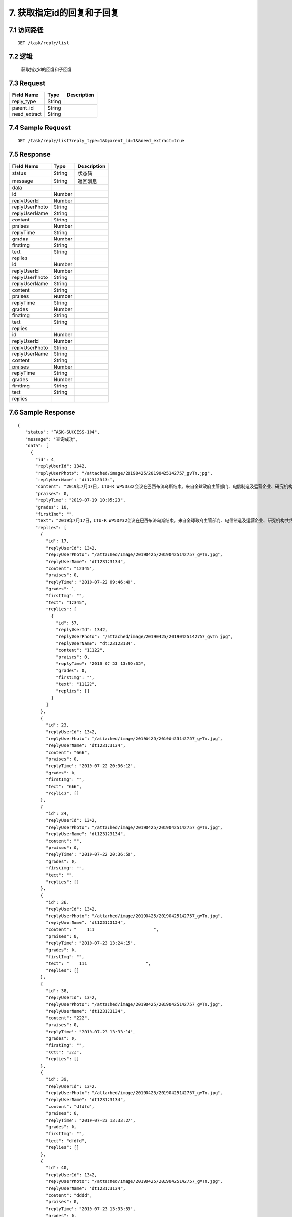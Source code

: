 7. 获取指定id的回复和子回复
^^^^^^^^^^^^^^^^^^^^^^^^^^^^^^^^^^^^^^^^^^

7.1 访问路径
>>>>>>>>>>>>>>>>>>>>>>>>>>>>>>>>>>>>>>>>>>>>>>>>>>>>
::

 GET /task/reply/list

7.2 逻辑
>>>>>>>>>>>>>>>>>>>>>>>>>>>>>>>>>>>>>>>>>>>>>>>>>>>>

 获取指定id的回复和子回复

7.3 Request
>>>>>>>>>>>>>>>>>>>>>>>>>>>>>>>>>>>>>>>>>>>>>>>>>>>>
=============== =============== =============================================
  Field Name         Type                        Description                 
=============== =============== =============================================
  reply_type        String      
--------------- --------------- ---------------------------------------------
   parent_id        String      
--------------- --------------- ---------------------------------------------
 need_extract       String      
=============== =============== =============================================

7.4 Sample Request
>>>>>>>>>>>>>>>>>>>>>>>>>>>>>>>>>>>>>>>>>>>>>>>>>>>>
::

    GET /task/reply/list?reply_type=1&&parent_id=1&&need_extract=true
7.5 Response
>>>>>>>>>>>>>>>>>>>>>>>>>>>>>>>>>>>>>>>>>>>>>>>>>>>>
=============== =============== =============================================
  Field Name         Type                        Description                 
=============== =============== =============================================
    status          String                           状态码                     
--------------- --------------- ---------------------------------------------
    message         String                          返回消息                     
--------------- --------------- ---------------------------------------------
     data       
--------------- --------------- ---------------------------------------------
      id            Number      
--------------- --------------- ---------------------------------------------
  replyUserId       Number      
--------------- --------------- ---------------------------------------------
replyUserPhoto      String      
--------------- --------------- ---------------------------------------------
 replyUserName      String      
--------------- --------------- ---------------------------------------------
    content         String      
--------------- --------------- ---------------------------------------------
    praises         Number      
--------------- --------------- ---------------------------------------------
   replyTime        String      
--------------- --------------- ---------------------------------------------
    grades          Number      
--------------- --------------- ---------------------------------------------
   firstImg         String      
--------------- --------------- ---------------------------------------------
     text           String      
--------------- --------------- ---------------------------------------------
    replies     
--------------- --------------- ---------------------------------------------
      id            Number      
--------------- --------------- ---------------------------------------------
  replyUserId       Number      
--------------- --------------- ---------------------------------------------
replyUserPhoto      String      
--------------- --------------- ---------------------------------------------
 replyUserName      String      
--------------- --------------- ---------------------------------------------
    content         String      
--------------- --------------- ---------------------------------------------
    praises         Number      
--------------- --------------- ---------------------------------------------
   replyTime        String      
--------------- --------------- ---------------------------------------------
    grades          Number      
--------------- --------------- ---------------------------------------------
   firstImg         String      
--------------- --------------- ---------------------------------------------
     text           String      
--------------- --------------- ---------------------------------------------
    replies     
--------------- --------------- ---------------------------------------------
      id            Number      
--------------- --------------- ---------------------------------------------
  replyUserId       Number      
--------------- --------------- ---------------------------------------------
replyUserPhoto      String      
--------------- --------------- ---------------------------------------------
 replyUserName      String      
--------------- --------------- ---------------------------------------------
    content         String      
--------------- --------------- ---------------------------------------------
    praises         Number      
--------------- --------------- ---------------------------------------------
   replyTime        String      
--------------- --------------- ---------------------------------------------
    grades          Number      
--------------- --------------- ---------------------------------------------
   firstImg         String      
--------------- --------------- ---------------------------------------------
     text           String      
--------------- --------------- ---------------------------------------------
    replies     
--------------- --------------- ---------------------------------------------
=============== =============== =============================================

7.6 Sample Response
>>>>>>>>>>>>>>>>>>>>>>>>>>>>>>>>>>>>>>>>>>>>>>>>>>>>
::

   {
      "status": "TASK-SUCCESS-104",
      "message": "查询成功",
      "data": [
        {
          "id": 4,
          "replyUserId": 1342,
          "replyUserPhoto": "/attached/image/20190425/20190425142757_gvTn.jpg",
          "replyUserName": "dt123123134",
          "content": "2019年7月17日，ITU-R WP5D#32会议在巴西布济乌斯结束。来自全球政府主管部门、电信制造及运营企业、研究机构共约180名代表参加了本次会议。中国代表团主要由中国信息通信研究院、华为、中兴、中国信科、中国移动、中国电信、中国联通等单位构成。本次会议我国完成了IMT-2020（5G）候选技术方案的完整提交，获得了ITU关于5G候选技术方案的正式接收确认函。",
          "praises": 0,
          "replyTime": "2019-07-19 10:05:23",
          "grades": 10,
          "firstImg": "",
          "text": "2019年7月17日，ITU-R WP5D#32会议在巴西布济乌斯结束。来自全球政府主管部门、电信制造及运营企业、研究机构共约180名代表参加了本次会议。中国代表团主要由中国信息通信研究院、华为、中兴、中国信科、中国移动、中国电信、中国联通等单位构成。本次会议我国完成了IMT-2020（5G）候选技术方案的完整提交，获得了ITU关于5G候选技术方案的正式接收确认函。",
          "replies": [
            {
              "id": 17,
              "replyUserId": 1342,
              "replyUserPhoto": "/attached/image/20190425/20190425142757_gvTn.jpg",
              "replyUserName": "dt123123134",
              "content": "12345",
              "praises": 0,
              "replyTime": "2019-07-22 09:46:40",
              "grades": 1,
              "firstImg": "",
              "text": "12345",
              "replies": [
                {
                  "id": 57,
                  "replyUserId": 1342,
                  "replyUserPhoto": "/attached/image/20190425/20190425142757_gvTn.jpg",
                  "replyUserName": "dt123123134",
                  "content": "11122",
                  "praises": 0,
                  "replyTime": "2019-07-23 13:59:32",
                  "grades": 0,
                  "firstImg": "",
                  "text": "11122",
                  "replies": []
                }
              ]
            },
            {
              "id": 23,
              "replyUserId": 1342,
              "replyUserPhoto": "/attached/image/20190425/20190425142757_gvTn.jpg",
              "replyUserName": "dt123123134",
              "content": "666",
              "praises": 0,
              "replyTime": "2019-07-22 20:36:12",
              "grades": 0,
              "firstImg": "",
              "text": "666",
              "replies": []
            },
            {
              "id": 24,
              "replyUserId": 1342,
              "replyUserPhoto": "/attached/image/20190425/20190425142757_gvTn.jpg",
              "replyUserName": "dt123123134",
              "content": "",
              "praises": 0,
              "replyTime": "2019-07-22 20:36:50",
              "grades": 0,
              "firstImg": "",
              "text": "",
              "replies": []
            },
            {
              "id": 36,
              "replyUserId": 1342,
              "replyUserPhoto": "/attached/image/20190425/20190425142757_gvTn.jpg",
              "replyUserName": "dt123123134",
              "content": "    111                       ",
              "praises": 0,
              "replyTime": "2019-07-23 13:24:15",
              "grades": 0,
              "firstImg": "",
              "text": "    111                       ",
              "replies": []
            },
            {
              "id": 38,
              "replyUserId": 1342,
              "replyUserPhoto": "/attached/image/20190425/20190425142757_gvTn.jpg",
              "replyUserName": "dt123123134",
              "content": "222",
              "praises": 0,
              "replyTime": "2019-07-23 13:33:14",
              "grades": 0,
              "firstImg": "",
              "text": "222",
              "replies": []
            },
            {
              "id": 39,
              "replyUserId": 1342,
              "replyUserPhoto": "/attached/image/20190425/20190425142757_gvTn.jpg",
              "replyUserName": "dt123123134",
              "content": "dfdfd",
              "praises": 0,
              "replyTime": "2019-07-23 13:33:27",
              "grades": 0,
              "firstImg": "",
              "text": "dfdfd",
              "replies": []
            },
            {
              "id": 40,
              "replyUserId": 1342,
              "replyUserPhoto": "/attached/image/20190425/20190425142757_gvTn.jpg",
              "replyUserName": "dt123123134",
              "content": "dddd",
              "praises": 0,
              "replyTime": "2019-07-23 13:33:53",
              "grades": 0,
              "firstImg": "",
              "text": "dddd",
              "replies": []
            },
            {
              "id": 56,
              "replyUserId": 1342,
              "replyUserPhoto": "/attached/image/20190425/20190425142757_gvTn.jpg",
              "replyUserName": "dt123123134",
              "content": "111",
              "praises": 0,
              "replyTime": "2019-07-23 13:59:20",
              "grades": 0,
              "firstImg": "",
              "text": "111",
              "replies": []
            },
            {
              "id": 58,
              "replyUserId": 1342,
              "replyUserPhoto": "/attached/image/20190425/20190425142757_gvTn.jpg",
              "replyUserName": "dt123123134",
              "content": "1119",
              "praises": 0,
              "replyTime": "2019-07-23 14:00:17",
              "grades": 0,
              "firstImg": "",
              "text": "1119",
              "replies": []
            },
            {
              "id": 59,
              "replyUserId": 1342,
              "replyUserPhoto": "/attached/image/20190425/20190425142757_gvTn.jpg",
              "replyUserName": "dt123123134",
              "content": "1110",
              "praises": 0,
              "replyTime": "2019-07-23 14:00:33",
              "grades": 0,
              "firstImg": "",
              "text": "1110",
              "replies": []
            }
          ]
        },
        {
          "id": 5,
          "replyUserId": 1342,
          "replyUserPhoto": "/attached/image/20190425/20190425142757_gvTn.jpg",
          "replyUserName": "dt123123134",
          "content": "写的不错",
          "praises": 0,
          "replyTime": "2019-07-19 10:49:00",
          "grades": 14,
          "firstImg": "",
          "text": "写的不错",
          "replies": [
            {
              "id": 9,
              "replyUserId": 1342,
              "replyUserPhoto": "/attached/image/20190425/20190425142757_gvTn.jpg",
              "replyUserName": "dt123123134",
              "content": "是",
              "praises": 0,
              "replyTime": "2019-07-19 11:52:44",
              "grades": 0,
              "firstImg": "",
              "text": "是",
              "replies": []
            },
            {
              "id": 10,
              "replyUserId": 1342,
              "replyUserPhoto": "/attached/image/20190425/20190425142757_gvTn.jpg",
              "replyUserName": "dt123123134",
              "content": "认同",
              "praises": 0,
              "replyTime": "2019-07-19 13:42:38",
              "grades": 0,
              "firstImg": "",
              "text": "认同",
              "replies": []
            },
            {
              "id": 11,
              "replyUserId": 1342,
              "replyUserPhoto": "/attached/image/20190425/20190425142757_gvTn.jpg",
              "replyUserName": "dt123123134",
              "content": "",
              "praises": 0,
              "replyTime": "2019-07-19 13:45:34",
              "grades": 0,
              "firstImg": "",
              "text": "",
              "replies": []
            },
            {
              "id": 25,
              "replyUserId": 1342,
              "replyUserPhoto": "/attached/image/20190425/20190425142757_gvTn.jpg",
              "replyUserName": "dt123123134",
              "content": "hhhh",
              "praises": 0,
              "replyTime": "2019-07-22 20:41:50",
              "grades": 0,
              "firstImg": "",
              "text": "hhhh",
              "replies": []
            },
            {
              "id": 27,
              "replyUserId": 1342,
              "replyUserPhoto": "/attached/image/20190425/20190425142757_gvTn.jpg",
              "replyUserName": "dt123123134",
              "content": "111",
              "praises": 0,
              "replyTime": "2019-07-22 21:17:52",
              "grades": 0,
              "firstImg": "",
              "text": "111",
              "replies": []
            },
            {
              "id": 28,
              "replyUserId": 1342,
              "replyUserPhoto": "/attached/image/20190425/20190425142757_gvTn.jpg",
              "replyUserName": "dt123123134",
              "content": "1122",
              "praises": 0,
              "replyTime": "2019-07-22 21:17:54",
              "grades": 0,
              "firstImg": "",
              "text": "1122",
              "replies": []
            },
            {
              "id": 29,
              "replyUserId": 1342,
              "replyUserPhoto": "/attached/image/20190425/20190425142757_gvTn.jpg",
              "replyUserName": "dt123123134",
              "content": "3去少奋斗",
              "praises": 0,
              "replyTime": "2019-07-22 21:17:56",
              "grades": 0,
              "firstImg": "",
              "text": "3去少奋斗",
              "replies": []
            },
            {
              "id": 30,
              "replyUserId": 1342,
              "replyUserPhoto": "/attached/image/20190425/20190425142757_gvTn.jpg",
              "replyUserName": "dt123123134",
              "content": "水电阿斯蒂芬费",
              "praises": 0,
              "replyTime": "2019-07-22 21:18:00",
              "grades": 0,
              "firstImg": "",
              "text": "水电阿斯蒂芬费",
              "replies": []
            },
            {
              "id": 31,
              "replyUserId": 1342,
              "replyUserPhoto": "/attached/image/20190425/20190425142757_gvTn.jpg",
              "replyUserName": "dt123123134",
              "content": "sddd",
              "praises": 0,
              "replyTime": "2019-07-22 21:18:02",
              "grades": 0,
              "firstImg": "",
              "text": "sddd",
              "replies": []
            },
            {
              "id": 32,
              "replyUserId": 1342,
              "replyUserPhoto": "/attached/image/20190425/20190425142757_gvTn.jpg",
              "replyUserName": "dt123123134",
              "content": "ddd",
              "praises": 0,
              "replyTime": "2019-07-22 21:18:05",
              "grades": 0,
              "firstImg": "",
              "text": "ddd",
              "replies": []
            },
            {
              "id": 33,
              "replyUserId": 1342,
              "replyUserPhoto": "/attached/image/20190425/20190425142757_gvTn.jpg",
              "replyUserName": "dt123123134",
              "content": "df dsf ",
              "praises": 0,
              "replyTime": "2019-07-22 21:18:10",
              "grades": 0,
              "firstImg": "",
              "text": "df dsf ",
              "replies": []
            },
            {
              "id": 34,
              "replyUserId": 1342,
              "replyUserPhoto": "/attached/image/20190425/20190425142757_gvTn.jpg",
              "replyUserName": "dt123123134",
              "content": "sdf sdf ",
              "praises": 0,
              "replyTime": "2019-07-22 21:18:16",
              "grades": 0,
              "firstImg": "",
              "text": "sdf sdf ",
              "replies": []
            },
            {
              "id": 45,
              "replyUserId": 1342,
              "replyUserPhoto": "/attached/image/20190425/20190425142757_gvTn.jpg",
              "replyUserName": "dt123123134",
              "content": "11",
              "praises": 0,
              "replyTime": "2019-07-23 13:43:21",
              "grades": 0,
              "firstImg": "",
              "text": "11",
              "replies": []
            },
            {
              "id": 46,
              "replyUserId": 1342,
              "replyUserPhoto": "/attached/image/20190425/20190425142757_gvTn.jpg",
              "replyUserName": "dt123123134",
              "content": "11",
              "praises": 0,
              "replyTime": "2019-07-23 13:44:09",
              "grades": 0,
              "firstImg": "",
              "text": "11",
              "replies": []
            }
          ]
        },
        {
          "id": 6,
          "replyUserId": 1342,
          "replyUserPhoto": "/attached/image/20190425/20190425142757_gvTn.jpg",
          "replyUserName": "dt123123134",
          "content": "很好很好 赞",
          "praises": 0,
          "replyTime": "2019-07-19 11:03:00",
          "grades": 3,
          "firstImg": "",
          "text": "很好很好 赞",
          "replies": [
            {
              "id": 22,
              "replyUserId": 1342,
              "replyUserPhoto": "/attached/image/20190425/20190425142757_gvTn.jpg",
              "replyUserName": "dt123123134",
              "content": "666",
              "praises": 0,
              "replyTime": "2019-07-22 20:35:38",
              "grades": 0,
              "firstImg": "",
              "text": "666",
              "replies": []
            },
            {
              "id": 41,
              "replyUserId": 1342,
              "replyUserPhoto": "/attached/image/20190425/20190425142757_gvTn.jpg",
              "replyUserName": "dt123123134",
              "content": "111",
              "praises": 0,
              "replyTime": "2019-07-23 13:35:23",
              "grades": 0,
              "firstImg": "",
              "text": "111",
              "replies": []
            },
            {
              "id": 42,
              "replyUserId": 1342,
              "replyUserPhoto": "/attached/image/20190425/20190425142757_gvTn.jpg",
              "replyUserName": "dt123123134",
              "content": "111",
              "praises": 0,
              "replyTime": "2019-07-23 13:36:28",
              "grades": 0,
              "firstImg": "",
              "text": "111",
              "replies": []
            }
          ]
        },
        {
          "id": 7,
          "replyUserId": 1342,
          "replyUserPhoto": "/attached/image/20190425/20190425142757_gvTn.jpg",
          "replyUserName": "dt123123134",
          "content": "赞",
          "praises": 0,
          "replyTime": "2019-07-19 11:05:48",
          "grades": 3,
          "firstImg": "",
          "text": "赞",
          "replies": [
            {
              "id": 12,
              "replyUserId": 1342,
              "replyUserPhoto": "/attached/image/20190425/20190425142757_gvTn.jpg",
              "replyUserName": "dt123123134",
              "content": "123",
              "praises": 0,
              "replyTime": "2019-07-19 14:23:42",
              "grades": 0,
              "firstImg": "",
              "text": "123",
              "replies": []
            },
            {
              "id": 37,
              "replyUserId": 1342,
              "replyUserPhoto": "/attached/image/20190425/20190425142757_gvTn.jpg",
              "replyUserName": "dt123123134",
              "content": "ddd",
              "praises": 0,
              "replyTime": "2019-07-23 13:24:38",
              "grades": 0,
              "firstImg": "",
              "text": "ddd",
              "replies": []
            },
            {
              "id": 55,
              "replyUserId": 1342,
              "replyUserPhoto": "/attached/image/20190425/20190425142757_gvTn.jpg",
              "replyUserName": "dt123123134",
              "content": "11",
              "praises": 0,
              "replyTime": "2019-07-23 13:48:52",
              "grades": 0,
              "firstImg": "",
              "text": "11",
              "replies": []
            }
          ]
        },
        {
          "id": 8,
          "replyUserId": 1342,
          "replyUserPhoto": "/attached/image/20190425/20190425142757_gvTn.jpg",
          "replyUserName": "dt123123134",
          "content": "写的非常,赶紧学习一下",
          "praises": 0,
          "replyTime": "2019-07-19 11:08:17",
          "grades": 8,
          "firstImg": "",
          "text": "写的非常,赶紧学习一下",
          "replies": [
            {
              "id": 13,
              "replyUserId": 1342,
              "replyUserPhoto": "/attached/image/20190425/20190425142757_gvTn.jpg",
              "replyUserName": "dt123123134",
              "content": "11",
              "praises": 0,
              "replyTime": "2019-07-19 14:23:51",
              "grades": 0,
              "firstImg": "",
              "text": "11",
              "replies": []
            },
            {
              "id": 14,
              "replyUserId": 1342,
              "replyUserPhoto": "/attached/image/20190425/20190425142757_gvTn.jpg",
              "replyUserName": "dt123123134",
              "content": "12",
              "praises": 0,
              "replyTime": "2019-07-19 14:23:53",
              "grades": 0,
              "firstImg": "",
              "text": "12",
              "replies": []
            },
            {
              "id": 43,
              "replyUserId": 1342,
              "replyUserPhoto": "/attached/image/20190425/20190425142757_gvTn.jpg",
              "replyUserName": "dt123123134",
              "content": "111",
              "praises": 0,
              "replyTime": "2019-07-23 13:41:46",
              "grades": 0,
              "firstImg": "",
              "text": "111",
              "replies": []
            },
            {
              "id": 44,
              "replyUserId": 1342,
              "replyUserPhoto": "/attached/image/20190425/20190425142757_gvTn.jpg",
              "replyUserName": "dt123123134",
              "content": "dddd",
              "praises": 0,
              "replyTime": "2019-07-23 13:41:58",
              "grades": 0,
              "firstImg": "",
              "text": "dddd",
              "replies": []
            },
            {
              "id": 49,
              "replyUserId": 1342,
              "replyUserPhoto": "/attached/image/20190425/20190425142757_gvTn.jpg",
              "replyUserName": "dt123123134",
              "content": "ddd",
              "praises": 0,
              "replyTime": "2019-07-23 13:45:06",
              "grades": 0,
              "firstImg": "",
              "text": "ddd",
              "replies": []
            },
            {
              "id": 50,
              "replyUserId": 1342,
              "replyUserPhoto": "/attached/image/20190425/20190425142757_gvTn.jpg",
              "replyUserName": "dt123123134",
              "content": "dd",
              "praises": 0,
              "replyTime": "2019-07-23 13:45:12",
              "grades": 0,
              "firstImg": "",
              "text": "dd",
              "replies": []
            },
            {
              "id": 51,
              "replyUserId": 1342,
              "replyUserPhoto": "/attached/image/20190425/20190425142757_gvTn.jpg",
              "replyUserName": "dt123123134",
              "content": "ddd",
              "praises": 0,
              "replyTime": "2019-07-23 13:45:22",
              "grades": 0,
              "firstImg": "",
              "text": "ddd",
              "replies": []
            },
            {
              "id": 53,
              "replyUserId": 1342,
              "replyUserPhoto": "/attached/image/20190425/20190425142757_gvTn.jpg",
              "replyUserName": "dt123123134",
              "content": "111",
              "praises": 0,
              "replyTime": "2019-07-23 13:46:37",
              "grades": 0,
              "firstImg": "",
              "text": "111",
              "replies": []
            }
          ]
        },
        {
          "id": 18,
          "replyUserId": 1342,
          "replyUserPhoto": "/attached/image/20190425/20190425142757_gvTn.jpg",
          "replyUserName": "dt123123134",
          "content": "111",
          "praises": 0,
          "replyTime": "2019-07-22 11:21:55",
          "grades": 1,
          "firstImg": "",
          "text": "111",
          "replies": [
            {
              "id": 52,
              "replyUserId": 1342,
              "replyUserPhoto": "/attached/image/20190425/20190425142757_gvTn.jpg",
              "replyUserName": "dt123123134",
              "content": "11",
              "praises": 0,
              "replyTime": "2019-07-23 13:46:12",
              "grades": 0,
              "firstImg": "",
              "text": "11",
              "replies": []
            }
          ]
        },
        {
          "id": 19,
          "replyUserId": 1342,
          "replyUserPhoto": "/attached/image/20190425/20190425142757_gvTn.jpg",
          "replyUserName": "dt123123134",
          "content": "hhhh",
          "praises": 0,
          "replyTime": "2019-07-22 15:01:13",
          "grades": 3,
          "firstImg": "",
          "text": "hhhh",
          "replies": [
            {
              "id": 47,
              "replyUserId": 1342,
              "replyUserPhoto": "/attached/image/20190425/20190425142757_gvTn.jpg",
              "replyUserName": "dt123123134",
              "content": "111",
              "praises": 0,
              "replyTime": "2019-07-23 13:44:31",
              "grades": 0,
              "firstImg": "",
              "text": "111",
              "replies": []
            },
            {
              "id": 48,
              "replyUserId": 1342,
              "replyUserPhoto": "/attached/image/20190425/20190425142757_gvTn.jpg",
              "replyUserName": "dt123123134",
              "content": "1111",
              "praises": 0,
              "replyTime": "2019-07-23 13:44:48",
              "grades": 0,
              "firstImg": "",
              "text": "1111",
              "replies": []
            },
            {
              "id": 54,
              "replyUserId": 1342,
              "replyUserPhoto": "/attached/image/20190425/20190425142757_gvTn.jpg",
              "replyUserName": "dt123123134",
              "content": "1",
              "praises": 0,
              "replyTime": "2019-07-23 13:47:13",
              "grades": 0,
              "firstImg": "",
              "text": "1",
              "replies": []
            }
          ]
        },
        {
          "id": 20,
          "replyUserId": 1342,
          "replyUserPhoto": "/attached/image/20190425/20190425142757_gvTn.jpg",
          "replyUserName": "dt123123134",
          "content": "112",
          "praises": 0,
          "replyTime": "2019-07-22 15:42:16",
          "grades": 1,
          "firstImg": "",
          "text": "112",
          "replies": [
            {
              "id": 35,
              "replyUserId": 1342,
              "replyUserPhoto": "/attached/image/20190425/20190425142757_gvTn.jpg",
              "replyUserName": "dt123123134",
              "content": "1111",
              "praises": 0,
              "replyTime": "2019-07-23 09:28:02",
              "grades": 0,
              "firstImg": "",
              "text": "1111",
              "replies": []
            }
          ]
        },
        {
          "id": 21,
          "replyUserId": 1342,
          "replyUserPhoto": "/attached/image/20190425/20190425142757_gvTn.jpg",
          "replyUserName": "dt123123134",
          "content": "113",
          "praises": 0,
          "replyTime": "2019-07-22 15:42:45",
          "grades": 1,
          "firstImg": "",
          "text": "113",
          "replies": [
            {
              "id": 26,
              "replyUserId": 1342,
              "replyUserPhoto": "/attached/image/20190425/20190425142757_gvTn.jpg",
              "replyUserName": "dt123123134",
              "content": "112",
              "praises": 0,
              "replyTime": "2019-07-22 20:43:01",
              "grades": 0,
              "firstImg": "",
              "text": "112",
              "replies": []
            }
          ]
        }
      ]
    }

---------------------------------------------
